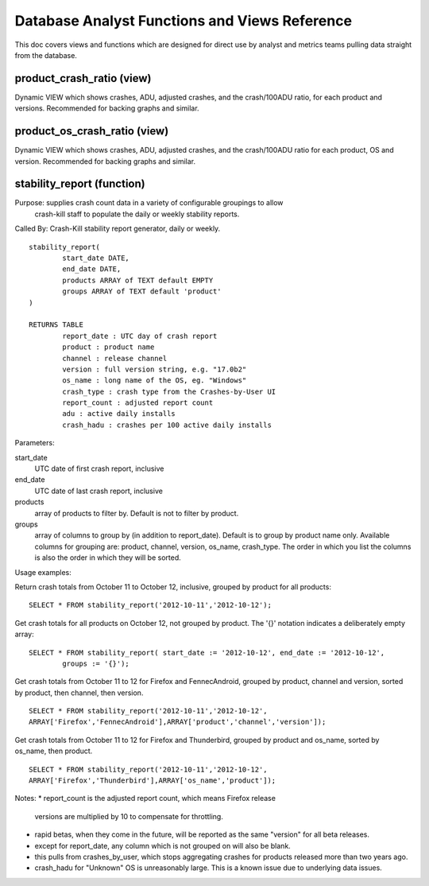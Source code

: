 .. index:: database

.. _databaseanalystfunctions-chapter:

Database Analyst Functions and Views Reference
==============================================

This doc covers views and functions which are designed for direct use
by analyst and metrics teams pulling data straight from the database.

product_crash_ratio (view)
---------------------------

Dynamic VIEW which shows crashes, ADU, adjusted crashes, and the crash/100ADU ratio, for each product and versions. Recommended for backing graphs and similar.

product_os_crash_ratio (view)
-----------------------------

Dynamic VIEW which shows crashes, ADU, adjusted crashes, and the crash/100ADU ratio for each product, OS and version.  Recommended for backing graphs and similar.

stability_report (function)
---------------------------

Purpose: supplies crash count data in a variety of configurable groupings to allow
	crash-kill staff to populate the daily or weekly stability reports.

Called By: Crash-Kill stability report generator, daily or weekly.

::

	stability_report(
		start_date DATE,
		end_date DATE,
		products ARRAY of TEXT default EMPTY
		groups ARRAY of TEXT default 'product'
	)

	RETURNS TABLE
		report_date : UTC day of crash report
		product : product name
		channel : release channel
		version : full version string, e.g. "17.0b2"
		os_name : long name of the OS, eg. "Windows"
		crash_type : crash type from the Crashes-by-User UI
		report_count : adjusted report count
		adu : active daily installs
		crash_hadu : crashes per 100 active daily installs

Parameters:

start_date
	UTC date of first crash report, inclusive
end_date
	UTC date of last crash report, inclusive
products
	array of products to filter by.  Default is not to filter by product.
groups
	array of columns to group by (in addition to report_date).  Default is to
	group by product name only.  Available columns for grouping are: product,
	channel, version, os_name, crash_type.  The order in which you list the columns
	is also the order in which they will be sorted.

Usage examples:

Return crash totals from October 11 to October 12, inclusive, grouped by product for
all products:

::

	SELECT * FROM stability_report('2012-10-11','2012-10-12');

Get crash totals for all products on October 12, not grouped by product.
The '{}' notation indicates a deliberately empty array:

::

	SELECT * FROM stability_report( start_date := '2012-10-12', end_date := '2012-10-12',
		groups := '{}');


Get crash totals from October 11 to 12 for Firefox and FennecAndroid,
grouped by product, channel and version, sorted by product, then channel, then version.

::

	SELECT * FROM stability_report('2012-10-11','2012-10-12',
	ARRAY['Firefox','FennecAndroid'],ARRAY['product','channel','version']);

Get crash totals from October 11 to 12 for Firefox and Thunderbird,
grouped by product and os_name, sorted by os_name, then product.

::

	SELECT * FROM stability_report('2012-10-11','2012-10-12',
	ARRAY['Firefox','Thunderbird'],ARRAY['os_name','product']);


Notes:
* report_count is the adjusted report count, which means Firefox release
    versions are multiplied by 10 to compensate for throttling.
* rapid betas, when they come in the future, will be reported as the same "version" for all beta releases.
* except for report_date, any column which is not grouped on will also be blank.
* this pulls from crashes_by_user, which stops aggregating crashes for products released more than two years ago.
* crash_hadu for "Unknown" OS is unreasonably large.  This is a known issue due to underlying data issues.
